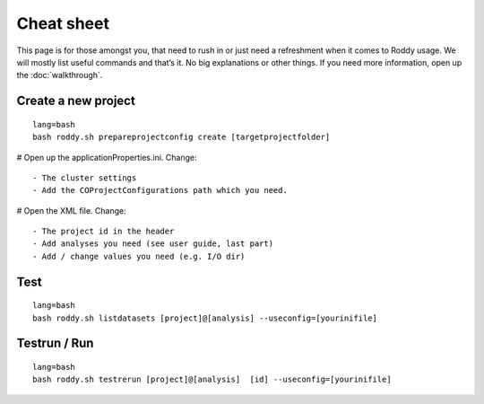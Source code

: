 Cheat sheet
===========

This page is for those amongst you, that need to rush in or just need a
refreshment when it comes to Roddy usage. We will mostly list useful
commands and that’s it. No big explanations or other things. If you
need more information, open up the :doc:`walkthrough`.

Create a new project
~~~~~~~~~~~~~~~~~~~~

::

    lang=bash
    bash roddy.sh prepareprojectconfig create [targetprojectfolder]

# Open up the applicationProperties.ini. Change:

::

    - The cluster settings
    - Add the COProjectConfigurations path which you need.

# Open the XML file. Change:

::

    - The project id in the header
    - Add analyses you need (see user guide, last part)
    - Add / change values you need (e.g. I/O dir)

Test
~~~~

::

    lang=bash
    bash roddy.sh listdatasets [project]@[analysis] --useconfig=[yourinifile]

Testrun / Run
~~~~~~~~~~~~~

::

    lang=bash
    bash roddy.sh testrerun [project]@[analysis]  [id] --useconfig=[yourinifile]
